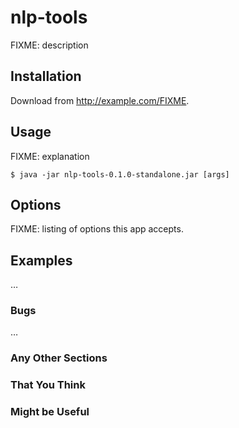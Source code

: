 * nlp-tools
  :PROPERTIES:
  :CUSTOM_ID: nlp-tools
  :END:

FIXME: description

** Installation
   :PROPERTIES:
   :CUSTOM_ID: installation
   :END:

Download from http://example.com/FIXME.

** Usage
   :PROPERTIES:
   :CUSTOM_ID: usage
   :END:

FIXME: explanation

#+BEGIN_EXAMPLE
    $ java -jar nlp-tools-0.1.0-standalone.jar [args]
#+END_EXAMPLE

** Options
   :PROPERTIES:
   :CUSTOM_ID: options
   :END:

FIXME: listing of options this app accepts.

** Examples
   :PROPERTIES:
   :CUSTOM_ID: examples
   :END:

...

*** Bugs
    :PROPERTIES:
    :CUSTOM_ID: bugs
    :END:

...

*** Any Other Sections
    :PROPERTIES:
    :CUSTOM_ID: any-other-sections
    :END:

*** That You Think
    :PROPERTIES:
    :CUSTOM_ID: that-you-think
    :END:

*** Might be Useful
    :PROPERTIES:
    :CUSTOM_ID: might-be-useful
    :END:

